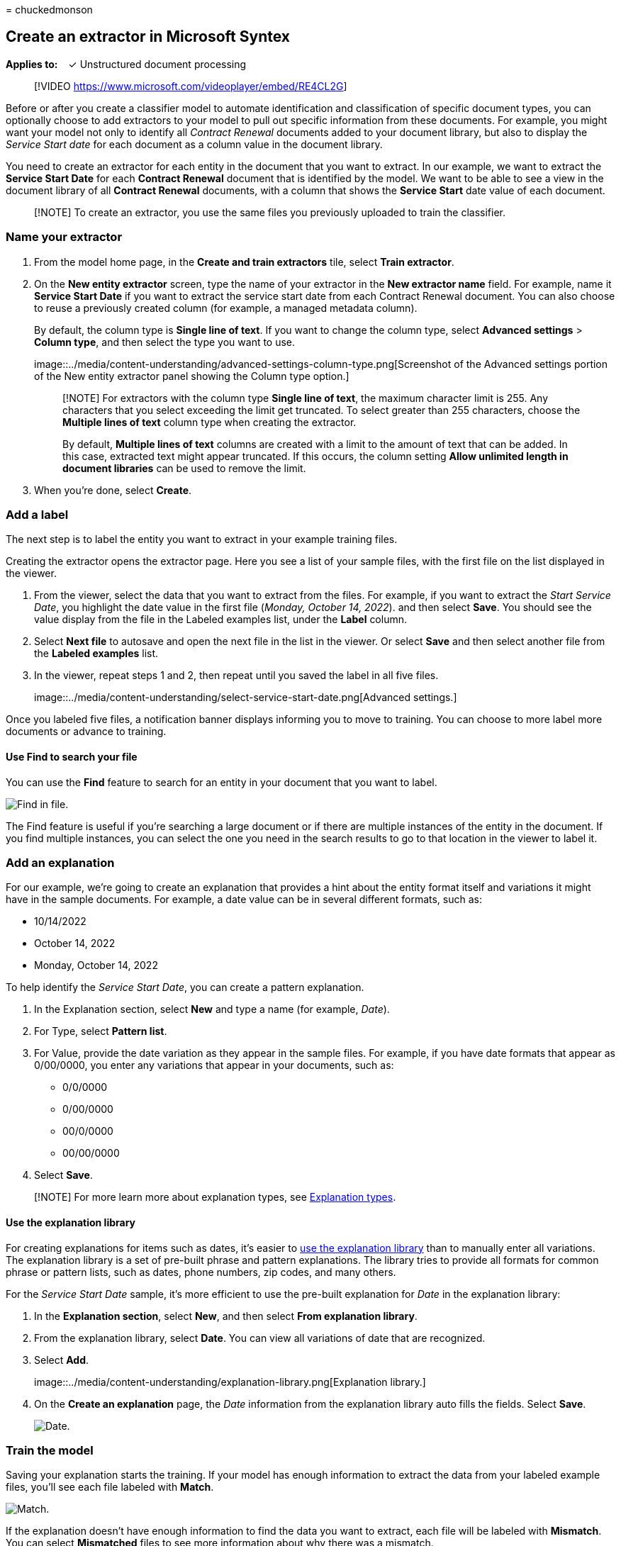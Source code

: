= 
chuckedmonson

== Create an extractor in Microsoft Syntex

*Applies to:*   ✓ Unstructured document processing

____
{empty}[!VIDEO https://www.microsoft.com/videoplayer/embed/RE4CL2G]
____

Before or after you create a classifier model to automate identification
and classification of specific document types, you can optionally choose
to add extractors to your model to pull out specific information from
these documents. For example, you might want your model not only to
identify all _Contract Renewal_ documents added to your document
library, but also to display the _Service Start date_ for each document
as a column value in the document library.

You need to create an extractor for each entity in the document that you
want to extract. In our example, we want to extract the *Service Start
Date* for each *Contract Renewal* document that is identified by the
model. We want to be able to see a view in the document library of all
*Contract Renewal* documents, with a column that shows the *Service
Start* date value of each document.

____
[!NOTE] To create an extractor, you use the same files you previously
uploaded to train the classifier.
____

=== Name your extractor

[arabic]
. From the model home page, in the *Create and train extractors* tile,
select *Train extractor*.
. On the *New entity extractor* screen, type the name of your extractor
in the *New extractor name* field. For example, name it *Service Start
Date* if you want to extract the service start date from each Contract
Renewal document. You can also choose to reuse a previously created
column (for example, a managed metadata column).
+
By default, the column type is *Single line of text*. If you want to
change the column type, select *Advanced settings* > *Column type*, and
then select the type you want to use.
+
image::../media/content-understanding/advanced-settings-column-type.png[Screenshot
of the Advanced settings portion of the New entity extractor panel
showing the Column type option.]
+
____
[!NOTE] For extractors with the column type *Single line of text*, the
maximum character limit is 255. Any characters that you select exceeding
the limit get truncated. To select greater than 255 characters, choose
the *Multiple lines of text* column type when creating the extractor.

By default, *Multiple lines of text* columns are created with a limit to
the amount of text that can be added. In this case, extracted text might
appear truncated. If this occurs, the column setting *Allow unlimited
length in document libraries* can be used to remove the limit.
____
. When you’re done, select *Create*.

=== Add a label

The next step is to label the entity you want to extract in your example
training files.

Creating the extractor opens the extractor page. Here you see a list of
your sample files, with the first file on the list displayed in the
viewer.

[arabic]
. From the viewer, select the data that you want to extract from the
files. For example, if you want to extract the _Start Service Date_, you
highlight the date value in the first file (_Monday, October 14, 2022_).
and then select *Save*. You should see the value display from the file
in the Labeled examples list, under the *Label* column.
. Select *Next file* to autosave and open the next file in the list in
the viewer. Or select *Save* and then select another file from the
*Labeled examples* list.
. In the viewer, repeat steps 1 and 2, then repeat until you saved the
label in all five files.
+
image::../media/content-understanding/select-service-start-date.png[Advanced
settings.]

Once you labeled five files, a notification banner displays informing
you to move to training. You can choose to more label more documents or
advance to training.

==== Use Find to search your file

You can use the *Find* feature to search for an entity in your document
that you want to label.

image::../media/content-understanding/find-feature.png[Find in file.]

The Find feature is useful if you’re searching a large document or if
there are multiple instances of the entity in the document. If you find
multiple instances, you can select the one you need in the search
results to go to that location in the viewer to label it.

=== Add an explanation

For our example, we’re going to create an explanation that provides a
hint about the entity format itself and variations it might have in the
sample documents. For example, a date value can be in several different
formats, such as:

* 10/14/2022
* October 14, 2022
* Monday, October 14, 2022

To help identify the _Service Start Date_, you can create a pattern
explanation.

[arabic]
. In the Explanation section, select *New* and type a name (for example,
_Date_).
. For Type, select *Pattern list*.
. For Value, provide the date variation as they appear in the sample
files. For example, if you have date formats that appear as 0/00/0000,
you enter any variations that appear in your documents, such as:
* 0/0/0000
* 0/00/0000
* 00/0/0000
* 00/00/0000
. Select *Save*.

____
[!NOTE] For more learn more about explanation types, see
link:./explanation-types-overview.md[Explanation types].
____

==== Use the explanation library

For creating explanations for items such as dates, it’s easier to
link:./explanation-types-overview.md[use the explanation library] than
to manually enter all variations. The explanation library is a set of
pre-built phrase and pattern explanations. The library tries to provide
all formats for common phrase or pattern lists, such as dates, phone
numbers, zip codes, and many others.

For the _Service Start Date_ sample, it’s more efficient to use the
pre-built explanation for _Date_ in the explanation library:

[arabic]
. In the *Explanation section*, select *New*, and then select *From
explanation library*.
. From the explanation library, select *Date*. You can view all
variations of date that are recognized.
. Select *Add*.
+
image::../media/content-understanding/explanation-library.png[Explanation
library.]
. On the *Create an explanation* page, the _Date_ information from the
explanation library auto fills the fields. Select *Save*.
+
image::../media/content-understanding/date-explanation-library.png[Date.]

=== Train the model

Saving your explanation starts the training. If your model has enough
information to extract the data from your labeled example files, you’ll
see each file labeled with *Match*.

image::../media/content-understanding/match2.png[Match.]

If the explanation doesn’t have enough information to find the data you
want to extract, each file will be labeled with *Mismatch*. You can
select *Mismatched* files to see more information about why there was a
mismatch.

=== Add another explanation

Often the mismatch is an indication that the explanation we provided
didn’t provide enough information to extract the service start date
value to match our labeled files. You might need to edit it, or add
another explanation.

For our example, notice that the text string _Start Service date of_
always precedes the actual value. To help identify the Service Start
Date, you need to create a phrase explanation.

[arabic]
. In the Explanation section, select *New*, and then type a name (for
example, _Prefix String_).
. For the Type, select *Phrase list*.
. Use _Service Start Date of_ as the value.
. Select *Save*.
+
image::../media/content-understanding/prefix-string.png[Prefix string.]

=== Train the model again

Saving the explanation starts the training again, this time using both
explanations in the example. If your model has enough information to
extract the data from the labeled example files, you see each file
labeled with *Match*.

If you again receive a *Mismatch* on your labeled files, you likely need
to create another explanation to provide the model more information to
identify the document type, or consider making changes to your existing
ones.

=== Test your model

If you receive a match on your labeled sample files, you can now test
your model on the remaining unlabeled example files. This step is
optional, but useful to evaluate the ``fitness'' or readiness of the
model before using it, by testing it on files the model hasn’t seen
before.

[arabic]
. From the model home page, select the *Test* tab. This will run the
model on your unlabeled sample files.
. In the *Test files* list, your example files display to show if the
model is able to extract the information you need. Use this information
to help determine the effectiveness of your classifier in identifying
your documents.
+
image::../media/content-understanding/test-filies-extractor.png[Test on
your files.]

=== Further refine an extractor

If you have duplicate entities and want to extract only one value or a
certain number of values, you can set a rule to specify how you want it
processed. To add a rule to refine extracted information, follow these
steps:

[arabic]
. From the model home page, in the *Entity extractors* section, select
the extractor you want to refine, and then select *Refine extracted
info*.
+
image::../media/content-understanding/refine-extracted-info.png[Screenshot
of the Entity extractors section showing the Refine extracted info
option highlighted.]
. On the *Refine extracted info* page, select one of the following
rules:
* Keep one or more of the first values
* Keep one or more of the last values
* Remove duplicate values
* Keep one or more of the first lines
* Keep one or more of the last lines
+
image::../media/content-understanding/refine-extracted-info-page.png[Screenshot
of the Refine extracted info page showing the rules options.]
. Enter the number of lines or values you want to use, and then select
*Refine*.
. If you want to edit a rule by changing the number of lines or values,
select the extractor you want to edit, select *Refine extracted info*,
change the number, and then select *Save*.
. When you test the extractor, you’ll be able to see the refinement in
the *Refinement result* column of the *Test Files* list.
+
image::../media/content-understanding/test-filies-extractor-2.png[Test
Files list showing the Refinement result column.]
. If you want to delete a refinement rule on an extractor, select the
extractor from which you want to remove the rule, select *Refine
extracted info*, and then select *Delete*.

=== See also

link:create-a-classifier.md[Create a classifier]

link:explanation-types-overview.md[Explanation types]

link:leverage-term-store-taxonomy.md[Leverage term store taxonomy when
creating an extractor]

link:accessibility-mode.md[Syntex accessibility mode]
